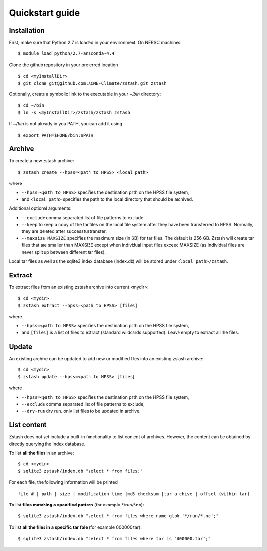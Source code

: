 ****************
Quickstart guide
****************

.. highlight:: none

Installation
============

First, make sure that Python 2.7 is loaded in your environment. On NERSC 
machines: ::

   $ module load python/2.7-anaconda-4.4

Clone the github repository in your preferred location ::

   $ cd <myInstallDir>
   $ git clone git@github.com:ACME-Climate/zstash.git zstash

Optionally, create a symbolic link to the executable in your
`~/bin` directory: ::

   $ cd ~/bin
   $ ln -s <myInstallDir>/zstash/zstash zstash

If `~/bin` is not already in you PATH, you can add it using ::

   $ export PATH=$HOME/bin:$PATH


Archive
=======

To create a new zstash archive: ::

   $ zstash create --hpss=<path to HPSS> <local path>

where

* ``--hpss=<path to HPSS>`` specifies the destination path on the HPSS file system,
* and ``<local path>`` specifies the path to the local directory that should be archived.

Additional optional arguments:

* ``--exclude`` comma separated list of file patterns to exclude
* ``--keep`` to keep a copy of the tar files on the local file system after 
  they have been transferred to HPSS. Normally, they are deleted after 
  successful transfer.
* ``--maxsize MAXSIZE`` specifies the maximum size (in GB) for tar files. 
  The default is 256 GB. Zstash will create tar files that are smaller 
  than MAXSIZE except when individual input files exceed MAXSIZE (as 
  individual files are never split up between different tar files).

Local tar files as well as the sqlite3 index database (index.db) will be stored
under ``<local path>/zstash``.

Extract
=======

To extract files from an existing zstash archive into current <mydir>: ::

   $ cd <mydir>
   $ zstash extract --hpss=<path to HPSS> [files]

where

* ``--hpss=<path to HPSS>`` specifies the destination path on the HPSS file system,
* and ``[files]`` is a list of files to extract (standard wildcards supported). Leave empty 
  to extract all the files.

Update
======

An existing archive can be updated to add new or modified files into an existing zstash 
archive: ::

   $ cd <mydir>
   $ zstash update --hpss=<path to HPSS> [files]

where

* ``--hpss=<path to HPSS>`` specifies the destination path on the HPSS file system,
* ``--exclude`` comma separated list of file patterns to exclude,
* ``--dry-run`` dry run, only list files to be updated in archive.

List content
============

Zstash does not yet include a built-in functionality to list content of archives.
However, the content can be obtained by directly querying the index database.

To list **all the files** in an archive: ::

   $ cd <mydir>
   $ sqlite3 zstash/index.db "select * from files;"

For each file, the following information will be printed ::

   file # | path | size | modification time |md5 checksum |tar archive | offset (within tar)

To list **files matching a specified pattern** (for example \*/run/\*.nc): ::

   $ sqlite3 zstash/index.db "select * from files where name glob '*/run/*.nc';"

To list **all the files in a specific tar fole** (for example 000000.tar): ::

   $ sqlite3 zstash/index.db "select * from files where tar is '000000.tar';"

